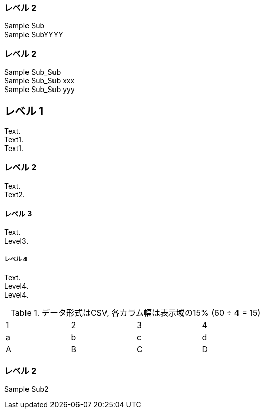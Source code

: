 === レベル 2

Sample Sub +
Sample SubYYYY +


=== レベル 2

Sample Sub_Sub +
Sample Sub_Sub xxx +
Sample Sub_Sub yyy +


== レベル 1
Text. +
Text1. +
Text1. +

=== レベル 2
Text. +
Text2. +

==== レベル 3
Text. +
Level3. +

===== レベル 4
Text. +
Level4. +
Level4. +


.データ形式はCSV, 各カラム幅は表示域の15% (60 ÷ 4 = 15)
[format="csv",width="60%",cols="4"]
[frame="topbot",grid="none"]
|======
1,2,3,4
a,b,c,d
A,B,C,D
|======

=== レベル 2

Sample Sub2
